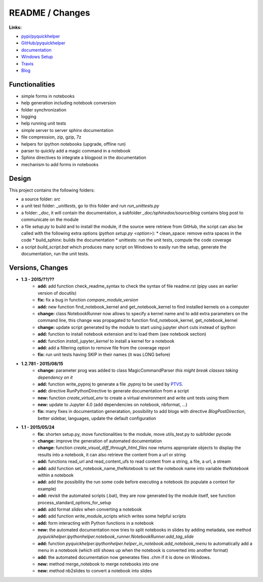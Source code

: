 

.. _l-README:

README / Changes
================

.. image:: https://travis-ci.org/sdpython/pyquickhelper.svg?branch=master
    :target: https://travis-ci.org/sdpython/pyquickhelper
    :alt: Build status
    
.. image:: https://badge.fury.io/py/pyquickhelper.svg
    :target: http://badge.fury.io/py/pyquickhelper
        
.. image:: http://img.shields.io/pypi/dm/pyquickhelper.png
    :alt: PYPI Package
    :target: https://pypi.python.org/pypi/pyquickhelper
    
.. image:: http://img.shields.io/github/issues/sdpython/pyquickhelper.png
    :alt: GitHub Issues
    :target: https://github.com/sdpython/pyquickhelper/issues
    
.. image:: https://img.shields.io/badge/license-MIT-blue.svg
    :alt: MIT License
    :target: http://opensource.org/licenses/MIT
    
.. image:: https://coveralls.io/repos/sdpython/pyquickhelper/badge.svg?branch=master&service=github 
    :target: https://coveralls.io/github/sdpython/pyquickhelper?branch=master     
    

**Links:**

* `pypi/pyquickhelper <https://pypi.python.org/pypi/pyquickhelper/>`_
* `GitHub/pyquickhelper <https://github.com/sdpython/pyquickhelper>`_
* `documentation <http://www.xavierdupre.fr/app/pyquickhelper/helpsphinx/index.html>`_
* `Windows Setup <http://www.xavierdupre.fr/site2013/index_code.html#pyquickhelper>`_
* `Travis <https://travis-ci.org/sdpython/pyquickhelper>`_
* `Blog <http://www.xavierdupre.fr/app/pyquickhelper/helpsphinx/blog/main_0000.html#ap-main-0>`_

Functionalities
---------------

* simple forms in notebooks
* help generation including notebook conversion
* folder synchronization
* logging
* help running unit tests
* simple server to server sphinx documentation
* file compression, zip, gzip, 7z
* helpers for ipython notebooks (upgrade, offline run)
* parser to quickly add a magic command in a notebook
* Sphinx directives to integrate a blogpost in the documentation
* mechanism to add forms in notebooks

Design
------

This project contains the following folders:

* a source folder: *src*
* a unit test folder: *_unittests*, go to this folder and run *run_unittests.py*
* a folder: *_doc*, it will contain the documentation, a subfolder *_doc/sphinxdox/source/blog* contains blog post
  to communicate on the module
* a file *setup.py* to build and to install the module, if the source were retrieve from GitHub,
  the script can also be called with the following extra options (*python setup.py <option>*):
  * clean_space: remove extra spaces in the code
  * build_sphinx: builds the documentation
  * unittests: run the unit tests, compute the code coverage    
* a script *build_script.bat* which produces many script on Windows to easily run the setup,
  generate the documentation, run the unit tests.

Versions, Changes
-----------------

* **1.3 - 2015/??/??**
    * **add:** add function check_readme_syntax to check the syntax of file readme.rst 
      (pipy uses an earlier version of docutils)
    * **fix:** fix a bug in function *compare_module_version*
    * **add:** new function find_notebook_kernel and get_notebook_kernel to find installed kernels on a computer
    * **change:** class NotebookRunner now allows to specify a kernel name and to add extra parameters on the command line,
      this change was propagated to function find_notebook_kernel, get_notebook_kernel
    * **change:** update script generated by the module to start using jupyter short cuts instead of ipython
    * **add:** function to install notebook extension and to load them (see notebook section)
    * **add:** function *install_jupyter_kernel* to install a kernel for a notebook
    * **add:** add a filtering option to remove file from the coverage report
    * **fix:** run unit tests having SKIP in their names (it was LONG before)

* **1.2.781 - 2015/08/15**
    * **change:** parameter prog was added to class MagicCommandParser
      *this might break classes taking dependency on it*
    * **add:** function write_pyproj to generate a file *.pyproj*
      to be used by `PTVS <http://microsoft.github.io/PTVS/>`_.
    * **add:** directive RunPythonDirective to generate documentation from a script
    * **new:** function *create_virtual_env* to create a virtual environment and write unit tests using them
    * **new:** update to Jupyter 4.0 (add dependencies on notebook, nbformat, ...)
    * **fix:** many fixes in documentation generatation, possibility to add blogs with directive *BlogPostDirection*, 
      better sidebar, languages, update the default configuration

* **1.1 - 2015/05/24**
    * **fix:** shorten setup.py, move functionalities to the module, 
      move utils_test.py to subfolder pycode
    * **change:** improve the generation of automated documentation
    * **change:** function *create_visual_diff_through_html_files*
      now returns appropriate objects to display the results into a notebook, it can also retrieve
      the content from a url or string
    * **add:** functions read_url and read_content_ufs
      to read content from a string, a file, a url, a stream
    * **add:** add function set_notebook_name_theNotebook
      to set the notebook name into variable *theNotebook* within a notebook
    * **add:** add the possibility the run some code before executing a notebook
      (to populate a context for example)
    * **add:** revisit the automated scripts (.bat), they are now generated by the module itself,
      see function process_standard_options_for_setup
    * **add:** add format *slides* when converting a notebook
    * **add:** add function write_module_scripts which writes some helpful scripts
    * **add:** form interacting with Python functions in a notebook
    * **new:** the automated documentation now tries to split notebooks in slides by adding
      metadata, see method *pyquickhelper.ipythonhelper.notebook_runner.NotebookRunner.add_tag_slide*
    * **add:** function *pyquickhelper.ipythonhelper.helper_in_notebook.add_notebook_menu*
      to automatically add a menu in a notebook 
      (which still shows up when the notebook is converted into another format)
    * **add:** the automated documentation now generates files .chm if it is done on Windows.
    * **new:** method merge_notebook to merge notebooks into one
    * **new:** method nb2slides to convert a notebook into slides
